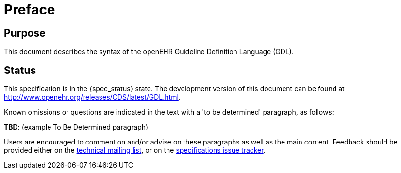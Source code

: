 = Preface

== Purpose

This document describes the syntax of the openEHR Guideline Definition Language (GDL).

== Status

This specification is in the {spec_status} state. The development version of this document can be found at http://www.openehr.org/releases/CDS/latest/GDL.html.

Known omissions or questions are indicated in the text with a 'to be determined' paragraph, as follows:
[.tbd]
*TBD*: (example To Be Determined paragraph)

Users are encouraged to comment on and/or advise on these paragraphs as well as the main content.  Feedback should be provided either on the http://lists.openehr.org/mailman/listinfo/openehr-technical_lists.openehr.org[technical mailing list], or on the https://openehr.atlassian.net/browse/SPECPR/?selectedTab=com.atlassian.jira.jira-projects-plugin:issues-panel[specifications issue tracker].


